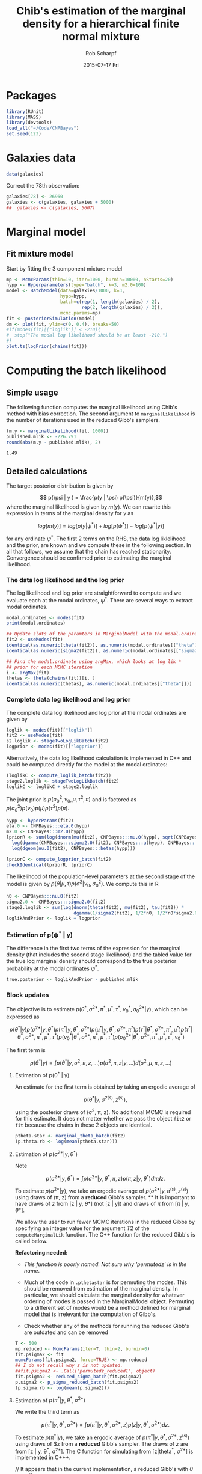 #+TITLE: Chib's estimation of the marginal density for a hierarchical finite normal mixture
#+DATE:  2015-07-17 Fri
#+email: rscharpf@jhu.edu
#+author:  Rob Scharpf

* Packages

#+name: load_packages 
#+begin_src R :tangle scripts/batch_lik.R :session *R*
library(RUnit)
library(MASS)
library(devtools)
load_all("~/Code/CNPBayes")
set.seed(123)
#+end_src 

* Galaxies data

#+name: galaxy_data
#+begin_src R :tangle scripts/batch_lik.R  :session *R*
data(galaxies)
#+end_src 

Correct the 78th observation:

#+BEGIN_SRC R :tangle scripts/batch_lik.R :session *R*
  galaxies[78] <- 26960
  galaxies <- c(galaxies, galaxies + 5000)
  ##  galaxies <- c(galaxies, 5607)
#+END_SRC

* Marginal model
** Fit mixture model

Start by fitting the 3 component mixture model

#+begin_src R :tangle scripts/batch_lik.R :session *R*
  mp <- McmcParams(thin=10, iter=1000, burnin=10000, nStarts=20)
  hypp <- Hyperparameters(type="batch", k=3, m2.0=100)
  model <- BatchModel(data=galaxies/1000, k=3,
                      hypp=hypp,
                      batch=c(rep(1, length(galaxies) / 2),
                              rep(2, length(galaxies) / 2)),
                      mcmc.params=mp)
  fit <- posteriorSimulation(model)
  dm <- plot(fit, ylim=c(0, 0.4), breaks=50)
  #if(modes(fit)[["loglik"]] < -210){
  #  stop("The modal log likelihood should be at least -210.")
  #}
  plot.ts(logPrior(chains(fit)))
#+end_src

* Computing the batch likelihood
** Simple usage

The following function computes the marginal likelihood using Chib's
method with bias correction.  The second argument to
~marginalLikelihood~ is the number of iterations used in the reduced
Gibb's samplers.

#+BEGIN_SRC R :tangle scripts/batch_lik.R :session *R* :exports both
  (m.y <- marginalLikelihood(fit, 1000))
  published.mlik <- -226.791  
  round(abs(m.y - published.mlik), 2)
#+END_SRC

#+RESULTS:
: 1.49

** Detailed calculations

The target posterior distribution is given by

$$ p(\psi | y ) = \frac{p(y | \psi) p(\psi)}{m(y)},$$ where the
marginal likelihood is given by $m(y)$.  We can rewrite this
expression in terms of the marginal density for $y$ as

$$ log[m(y)] = log[p(y|\psi^*)] + log[p(\psi^*)] - log[p(\psi^* |
y)]$$

for any ordinate $\psi^*$.  The first 2 terms on the RHS, the data log
liklelihood and the prior, are known and we compute these in the
following section.  In all that follows, we assume that the chain has
reached stationarity.  Convergence should be confirmed prior to
estimating the marginal likelihood.

*** The data log likelihood and the log prior

The log likelihood and log prior are straightforward to compute and we
evaluate each at the modal ordinates, $\psi^*$.  There are several
ways to extract modal ordinates.

#+BEGIN_SRC R :tangle scripts/batch_lik.R
  modal.ordinates <- modes(fit)
  print(modal.ordinates)

  ## Update slots of the paramters in MarginalModel with the modal.ordinates
  fit2 <- useModes(fit)
  identical(as.numeric(theta(fit2)), as.numeric(modal.ordinates[["theta"]]))
  identical(as.numeric(sigma2(fit2)), as.numeric(modal.ordinates[["sigma2"]]))

  ## Find the modal.ordinate using argMax, which looks at log lik *
  ## prior for each MCMC iteration
  i <- argMax(fit)
  thetas <- theta(chains(fit))[i, ]
  identical(as.numeric(thetas), as.numeric(modal.ordinates[["theta"]]))
#+END_SRC

*** Complete data log likelihood and log prior

The complete data log likelihood and log prior at the modal ordinates
are given by 

#+BEGIN_SRC R :tangle scripts/batch_lik.R
  loglik <- modes(fit)[["loglik"]]
  fit2 <- useModes(fit)
  s2.loglik <- stageTwoLogLikBatch(fit2)
  logprior <- modes(fit)[["logprior"]]
#+END_SRC


Alternatively, the data log likelihood calculation is implemented in
  C++ and could be computed directly for the model at the modal
  ordinates:

#+BEGIN_SRC R :tangle scripts/batch_lik.R
  (loglikC <- compute_loglik_batch(fit2))
  stage2.loglik <- stageTwoLogLikBatch(fit2)
  loglikC <- loglikC + stage2.loglik
#+END_SRC

The joint prior is $p(\sigma^2_0, \nu_0, \mu, \tau^2, \pi)$ and is
factored as $p(\sigma^2_0)p(\nu_0)p(\mu)p(\tau^2)p(\pi)$.

#+BEGIN_SRC R :tangle scripts/batch_lik.R
  hypp <- hyperParams(fit2)
  eta.0 <- CNPBayes:::eta.0(hypp)
  m2.0 <- CNPBayes:::m2.0(hypp)
  lpriorR <- sum(log(dnorm(mu(fit2), CNPBayes:::mu.0(hypp), sqrt(CNPBayes:::tau2.0(hypp))))) +
    log(dgamma(CNPBayes:::sigma2.0(fit2), CNPBayes:::a(hypp), CNPBayes:::b(hypp))) +
    log(dgeom(nu.0(fit2), CNPBayes:::betas(hypp)))

  lpriorC <- compute_logprior_batch(fit2)
  checkIdentical(lpriorR, lpriorC)
#+END_SRC

The likelihood of the population-level parameters at the second stage
of the model is given by $p(\theta | \mu, \tau) p(\sigma^2 | \nu_0,
\sigma_0^2)$. We compute this in R

#+name: stage2_loglik
#+BEGIN_SRC R :tangle scripts/batch_lik.R
  n0 <- CNPBayes:::nu.0(fit2)
  sigma2.0 <- CNPBayes:::sigma2.0(fit2)
  stage2.loglik <- sum(log(dnorm(theta(fit2), mu(fit2), tau(fit2)) *
                           dgamma(1/sigma2(fit2), 1/2*n0, 1/2*n0*sigma2.0)))
  loglikAndPrior <- loglik + logprior
#+END_SRC

*** Estimation of p(\psi^* | y)


The difference in the first two terms of the expression for the
marginal density (that includes the second stage likelihood) and the
tabled value for the true log marginal density should correspond to
the true posterior probability at the modal ordinates $\psi^*$.

#+BEGIN_SRC R :tangle scripts/batch_lik.R
  true.posterior <- loglikAndPrior - published.mlik  
#+END_SRC


*** Block updates

The objective is to estimate $p(\theta^*, \sigma^{2*}, \pi^*, \mu^*, \tau^*, \nu_0^*, \sigma_0^{2*} | y)$,
which can be expressed as

$$  p(\theta^* | y ) p(\sigma^{2*} | y, \theta^*) p(\pi^* | y, \theta^*, \sigma^{2*}) p(\mu^* | y, \theta^*, \sigma^{2*}, \pi^*)p(\tau^*| \theta^*, \sigma^{2*}, \pi^*, \mu^*) 
p(\tau^*| \theta^*, \sigma^{2*}, \pi^*, \mu^*, \tau^*) p(\nu_0^*| \theta^*, \sigma^{2*}, \pi^*, \mu^*, \tau^*)p(\sigma_0^{2*}| \theta^*, \sigma^{2*}, \pi^*, \mu^*, \tau^*, \nu_0^*)
$$

The first term is

$$ p(\theta^* | y ) = \int p(\theta^* | y, \sigma^2, \pi, z, \ldots) p(\sigma^2, \pi, z | y, \ldots)d(\sigma^2, \mu, \pi, z, \dots)$$

**** Estimation of p(\theta^* | y)

An estimate for the first term is obtained by taking an ergodic average of

$$p(\theta^* | y, \sigma^{2(s)}, z^{(s)}),$$

using the posterior draws of (\sigma^2, \pi, z). No additional MCMC is
required for this estimate.  It does not matter whether we pass the
object ~fit2~ or ~fit~ because the chains in these 2 objects are
identical. 

#+BEGIN_SRC R :tangle scripts/batch_lik.R
  ptheta.star <- marginal_theta_batch(fit2)
  (p.theta.rb <- log(mean(ptheta.star)))
#+END_SRC

**** Estimation of $p(\sigma^{2*} | y, \theta^*)$

Note

$$p(\sigma^{2*} | y, \theta^*)  = \int p(\sigma^{2*} | y, \theta^*, \pi, z) p(\pi, z | y, \theta^*)d\pi dz.$$ 

To estimate $p(\sigma^{2*} | y)$, we take an ergodic average of
$p(\sigma^{2*} | y, \pi^{(s)}, z^{(s)})$ using draws of (\pi, z) from
a **reduced** Gibb's sampler. ** It is important to have draws of $z$
from [z | y, \theta*] (not [z | y]) and draws of $\pi$ from [\pi | y,
\theta*].

We allow the user to run fewer MCMC iterations in the reduced Gibbs by
 specifying an integer value for the argument $T2$ of the
 ~computeMarginalLik~ function.  The C++ function for the reduced
 Gibb's is called below.

**Refactoring needed:** 

- /This function is poorly named. Not sure why 'permutedz' is in the
  name/.

- Much of the code in ~.pthetastar~ is for permuting the modes.  This
  should be removed from estimation of the marginal density.  In
  particular, we should calculate the marginal density for whatever
  ordering of modes is passed in the MarginalModel object.  Permuting
  to a different set of modes would be a method defined for marginal
  model that is irrelevant for the computation of Gibb's.

- Check whether any of the methods for running the reduced Gibb's are
  outdated and can be removed

#+BEGIN_SRC R :tangle scripts/batch_lik.R
  T <- 500
  mp.reduced <- McmcParams(iter=T, thin=2, burnin=0)
  fit.psigma2 <- fit
  mcmcParams(fit.psigma2, force=TRUE) <- mp.reduced
  ## I do not recall why z is not updated.
  ##fit.psigma2 <- .Call("permutedz_reduced1", object)
  fit.psigma2 <- reduced_sigma_batch(fit.psigma2)
  p.sigma2 <- p_sigma_reduced_batch(fit.psigma2)
  (p.sigma.rb <- log(mean(p.sigma2)))
#+END_SRC

**** Estimation of $p(\pi^* | y, \theta^*, \sigma^{2*})$  

We write the third term as

$$p(\pi^{*} | y, \theta^*, \sigma^{2*})  = \int p(\pi^* | y, \theta^*, \sigma^{2*}, z) p(z | y, \theta^*, \sigma^{2*})dz.$$ 

To estimate $p(\pi^{*} | y)$, we take an ergodic average of
$p(\pi^{*} | y, \theta^*, \sigma^{2*}, z^{(s)})$ using draws of $z
from a **reduced** Gibb's sampler. The draws of $z$ are from [z | y,
\theta^*, \sigma^{2*}]. The C function for simulating from [z|theta^*,
\sigma^{2*}] is implemented in C+++.

// It appears that in the current implementation, a reduced Gibb's
with $\theta$ and $\sigma^2$ fixed was not run./

#+BEGIN_SRC R :tangle scripts/batch_lik.R
  fit.pi.star <- fit
  mcmcParams(fit.pi.star, force=TRUE) <- mp.reduced
  fit.pi.star <- reduced_pi_batch(fit.pi.star)
  identical(modes(fit.pi.star), modes(fit))
  p.pi.star <- p_pmix_reduced_batch(fit.pi.star)
  (p.pi.rb <- log(mean(p.pi.star)))
  ## check
  zz <- z(chains(fit.pi.star))
  gtools::ddirichlet(modes(fit)[["mixprob"]], alpha(hypp) + table(zz[2,]))
  mp <- modes(fit)[["mixprob"]]
  ztab <- tableZ(3, z(fit))
  ##ddirichlet(mp, 1+ztab)
#+END_SRC

*** COMMENT Computing the marginal density

Since ~p.theta.rb~, ~p.sigma2.rb~, and ~p.pi.rb~ are already on the
log scale, the Chib's estimate of the marginal density (log-scale) is
given by

#+BEGIN_SRC R :tangle scripts/batch_lik.R
  m.y <- loglikAndPrior - (p.theta.rb + p.sigma.rb + p.pi.rb)
#+END_SRC

Bias correction and comparison to published value:

#+BEGIN_SRC R :tangle scripts/batch_lik.R
  m.bc <- m.y + log(factorial(3))
  m.bc - published.mlik
#+END_SRC

*** Extension of block updates to second stage model parameters \mu, \tau^2, \nu_0, and \sigma_0^2.

*** Estimation of p(\mu | y, \theta^*, \sigma^{2*}, \pi^*)

We have

$$p(\mu^* | y, \theta^*, \sigma^{2*}, \pi^*) = \int p(\mu^{*} | y, \theta^*, \sigma^{2*}, \pi^*, \tau^{2}, \nu_0, \sigma_0^2, z)   p(\tau^{2}, \nu_0, \sigma_0^2, z | y, \theta^*, \sigma^{2*}\pi^*)d\tau^2d \nu_0 d \sigma_0^2 dz.$$ 

To estimate $p(\mu^{*} | y, y, \theta^, \sigma^{2*}, \pi^*)$, we take
an ergodic average of $p(\pi^{*} | y, \theta^*, \sigma^{2*},
\tau^{2(s)}, \nu_0^{(s)}, \sigma_0^{2(s)}, z^{(s)})$ using draws of
$z$ from a **reduced** Gibb's sampler. The draws of $z$ are from [z |
y, \theta^*, \sigma^{2*}, \pi^*]. The function for simulating is
implemented in C++.

#+BEGIN_SRC R :tangle scripts/batch_lik.R
  fit.mustar <- fit
  mcmcParams(fit.mustar, force=TRUE) <- mp.reduced
  fit.mustar <- reduced_mu_batch(fit.mustar)
  identical(modes(fit.mustar), modes(fit))
  ##tau2s <- tau2(chains(fit.mustar))
  p.mustar <- p_mu_reduced_batch(fit.mustar)
  (p.mu.rb <- log(mean(p.mustar)))
#+END_SRC

*** Estimation of p(\tau2 | y, \theta^*, \sigma^{2*}, \pi^*, \mu^*)

#+BEGIN_SRC R :tangle scripts/batch_lik.R
  fit.taustar <- fit
  mcmcParams(fit.taustar, force=TRUE) <- mp.reduced
  fit.taustar <- reduced_tau_batch(fit.taustar)
  identical(modes(fit.taustar), modes(fit))
  p.taustar <- p_tau_reduced_batch(fit.taustar)
  ##
  ## There is only 1 value for p.taustar -- we did not need a chain.
  ## 'reduced_tau' may be unnecessary
  ##
  (p.tau.rb <- log(p.taustar))
#+END_SRC

#+BEGIN_SRC R 
  (m.y <- loglikAndPrior - (p.theta.rb + p.sigma.rb + p.pi.rb + p.mu.rb + p.tau.rb))
#+END_SRC

*** Estimation of p(\nu_0^* | y, \theta^*, \sigma^{2*}, \pi^*, \tau^{2*})

 $\nu_0$ does not have a conjugate prior -- we sample from an
 un-normalized probability distribution.  As $\nu_0$ is restricted to
 an integer value, we simply compute the un-normalized probabilities
 for integers 1, \ldots, 100 and scale the un-normalized probability
 at $\nu_0^*$ by the total of the un-normalized probabilities.

#+BEGIN_SRC R :tangle scripts/batch_lik.R
  fit.nu0star <- fit
  mcmcParams(fit.nu0star, force=TRUE) <- mp.reduced
  fit.nu0star <- .Call("reduced_nu0", fit.nu0star)
  identical(modes(fit.nu0star), modes(fit))
  p.nu0star <- .Call("p_nu0_reduced", fit.nu0star)
  (p.nu0.rb <- log(mean(p.nu0star)))
#+END_SRC

#+BEGIN_SRC R
  p.star = p.theta.rb + p.sigma.rb + p.pi.rb + p.mu.rb + p.tau.rb + p.nu0.rb
  (m.y <- loglikAndPrior - p.star)
#+END_SRC

*** Estimation of p(\sigma2_0^* | y, \theta^*, \sigma^{2*}, \pi^*, \tau^{2*}, \nu_0^*)

#+BEGIN_SRC R :tangle scripts/batch_lik.R
  fit.s20star <- fit
  mcmcParams(fit.s20star, force=TRUE) <- mp.reduced
  fit.s20star <- .Call("reduced_s20", fit.s20star)
  p.s20star <- .Call("p_s20_reduced", fit.s20star)
  p.s20.rb <- log(p.s20star)
#+END_SRC

#+BEGIN_SRC R
  p.star = p.theta.rb + p.sigma.rb + p.pi.rb + p.mu.rb + p.tau.rb + p.nu0.rb + p.s20.rb
  (m.y <- loglikAndPrior - p.star)
  m.bc <- m.y - log(factorial(3))
  published.mlik - m.bc
#+END_SRC
    
*** R wrapper for marginal likelihood

#+BEGIN_SRC R
  pstar <- matrix(NA, 7, 4)
  tmp <- blockUpdates(fit, McmcParams(iter=1))
  rownames(pstar) <- names(tmp)
  pstar[, 1] <- blockUpdates(fit, McmcParams(iter=500))
  pstar[, 2] <- blockUpdates(fit, McmcParams(iter=1000))
  pstar[, 3] <- blockUpdates(fit, McmcParams(iter=5000))
  pstar[, 4] <- blockUpdates(fit, McmcParams(iter=10000))
  round(pstar, 3)
  all(matrixStats::rowSds(pstar) < 0.1)
  m.y <- marginalLikelihood(fit, 1000)
#+END_SRC

*** Speed improvement

- do not store the chains in the reduced Gibb's
- do not permute the z-labels.  If we do, do it outside the
  computation of the marginal density.  Only reasonable time to do
  this is if there is not a clear winner.

* Batch model

Simulate a batch effect in the galaxy data.

** Construct BatchModel object and run Gibb's sampler
#+BEGIN_SRC R :noweb yes :tangle scripts/batch_lik.R
  <<load_packages>>
  <<galaxy_data>>
  galaxies2 <- c(galaxies, galaxies + 5000)
  batch <- rep(1:2, each=length(galaxies))
  mp <- McmcParams(thin=10, iter=1000, burnin=10000, nStarts=20)
  ##
  ## Must make the priors much more uninformative
  ##
  hypp <- Hyperparameters(type="batch", k=3, m2.0=6, eta.0=1.8)
  model <- BatchModel(data=galaxies2/1000,
                      batch=batch,
                      k=3,
                      hypp=hypp,
                      mcmc.params=mp)
  bmodel <- posteriorSimulation(model)
  plot(bmodel, breaks=80)
#+END_SRC   

** Compute the log likelihood and the log prior

The log likelihood and log prior are straightforward to compute and we
evaluate each at the modal ordinates, $\psi^*$.  

#+BEGIN_SRC R 
  modal.ordinates <- modes(fit)
#+END_SRC

*** Complete data log likelihood and log prior

The complete data log likelihood and log prior at the modal ordinates
are given by 

#+BEGIN_SRC R :tangle scripts/batch_lik.R
  loglik <- modes(bmodel)[["loglik"]]
  bmodel2 <- useModes(bmodel)
  s2.loglik <- .Call("stageTwoLogLikBatch", bmodel2)
  complete.loglik <- loglik + s2.loglik
  logprior <- modes(bmodel2)[["logprior"]]
  loglikAndPrior <- complete.loglik + logprior
#+END_SRC

*** Block updates

The objective is to estimate $p(\theta^*, \sigma^{2*}, \pi^*, \mu^*, \tau^*, \nu_0^*, \sigma_0^{2*} | y)$,
which can be expressed as

$$  p(\theta^* | y ) p(\sigma^{2*} | y, \theta^*) p(\pi^* | y, \theta^*, \sigma^{2*}) p(\mu^* | y, \theta^*, \sigma^{2*}, \pi^*)p(\tau^*| \theta^*, \sigma^{2*}, \pi^*, \mu^*) 
p(\tau^*| \theta^*, \sigma^{2*}, \pi^*, \mu^*, \tau^*) p(\nu_0^*| \theta^*, \sigma^{2*}, \pi^*, \mu^*, \tau^*)p(\sigma_0^{2*}| \theta^*, \sigma^{2*}, \pi^*, \mu^*, \tau^*, \nu_0^*)
$$

The first term is

$$ p(\theta^* | y ) = \int p(\theta^* | y, \sigma^2, \pi, z, \ldots) p(\sigma^2, \pi, z | y, \ldots)d(\sigma^2, \mu, \pi, z, \dots)$$

**** Estimation of p(\theta^* | y)

An estimate for the first term is obtained by taking an ergodic average of

$$p(\theta^* | y, \sigma^{2(s)}, z^{(s)}),$$

using the posterior draws of (\sigma^2, \pi, z). No additional MCMC is
required for this estimate.  It does not matter whether we pass the
object ~fit2~ or ~fit~ because the chains in these 2 objects are
identical. 

#+BEGIN_SRC R :tangle scripts/batch_lik.R
  ## check:  values at or near zero
  ptheta.star <- .Call("marginal_theta_batch", bmodel2)
  (p.theta.rb <- log(mean(ptheta.star)))
#+END_SRC

**** COMMENT Estimation of $p(\sigma^{2*} | y, \theta^*)$

Note

$$p(\sigma^{2*} | y, \theta^*)  = \int p(\sigma^{2*} | y, \theta^*, \pi, z) p(\pi, z | y, \theta^*)d\pi dz.$$ 

To estimate $p(\sigma^{2*} | y)$, we take an ergodic average of
$p(\sigma^{2*} | y, \pi^{(s)}, z^{(s)})$ using draws of (\pi, z) from
a **reduced** Gibb's sampler. ** It is important to have draws of $z$
from [z | y, \theta*] (not [z | y]) and draws of $\pi$ from [\pi | y,
\theta*].

We allow the user to run fewer MCMC iterations in the reduced Gibbs by
 specifying an integer value for the argument $T2$ of the
 ~computeMarginalLik~ function.  The C++ function for the reduced
 Gibb's is called below.

**Refactoring needed:** 

- /This function is poorly named. Not sure why 'permutedz' is in the
  name/.

- Much of the code in ~.pthetastar~ is for permuting the modes.  This
  should be removed from estimation of the marginal density.  In
  particular, we should calculate the marginal density for whatever
  ordering of modes is passed in the MarginalModel object.  Permuting
  to a different set of modes would be a method defined for marginal
  model that is irrelevant for the computation of Gibb's.

- Check whether any of the methods for running the reduced Gibb's are
  outdated and can be removed

#+BEGIN_SRC R :tangle scripts/batch_lik.R
  T <- 500
  mp.reduced <- McmcParams(iter=T, thin=2, burnin=0)
  fit.psigma2 <- fit
  mcmcParams(fit.psigma2, force=TRUE) <- mp.reduced
  ## I do not recall why z is not updated.
  ##fit.psigma2 <- .Call("permutedz_reduced1", object)
  fit.psigma2 <- .Call("reduced_sigma", fit.psigma2)
  p.sigma2 <- .Call("p_sigma_reduced", fit.psigma2)
  p.sigma.rb <- log(mean(p.sigma2))
#+END_SRC

***** COMMENT Debugging small values in p(sigma^* | ...)
#+BEGIN_SRC R
  plot(fit.psigma2, breaks=50, ylim=c(0, 0.4))
  plot.ts(sigma2.0(chains(fit.psigma2)))

  checkIdentical(theta(fit.psigma2), modes(fit)[["theta"]])
  identical(modes(fit.psigma2), modes(fit))
  psigma.star <- .Call("p_sigma_reduced", fit.psigma2)
  (p.sigma.rb <- log(mean(psigma.star)))


  sigma2star <- modes(fit)[["sigma2"]]
  thetastar <- modes(fit)[["theta"]]
  prec <- 1/sigma2star
  Z <- z(chains(fit.psigma2))
  K <- 3
  s20chain <- sigma2.0(chains(fit.psigma2))
  nu0chain <- nu.0(chains(fit.psigma2))
  x <- y(fit.psigma2)



  ## the density estimates for the component variances gets very small
  ## because sigma2.0 gets very small.  sigma2.0 should not get very
  ## small as a result of fixing theta.
  S <- iter(fit.psigma2)
  p_prec <- rep(NA, S)
  for(s in 1:S){
    ##for(int s=0; s < S; ++s){
    zz = Z[s, ]
    nn = tableZ(K, zz) ;
    s20 = s20chain[s] ;
    nu0 = nu0chain[s] ;

    ss <- rep(NA, K)
    for(k in 1:K){
      ss[k] <- sum((x[zz==k] - thetastar[k])^2)
    }
    total <- 1
    nu.n <- nu0 + nn
    sigma2.n = 1/nu.n*(nu0*s20 + ss) ;
    d <- rep(NA, K)
    for(k in 1:K){
      d[k] <- dgamma(prec[k], 0.5*nu.n[k], 0.5*nu.n[k]*sigma2.n[k])
    }
    p_prec[s] <- prod(d)
  }
#+END_SRC

**** Estimation of $p(\pi^* | y, \theta^*, \sigma^{2*})$  

We write the third term as

$$p(\pi^{*} | y, \theta^*, \sigma^{2*})  = \int p(\pi^* | y, \theta^*, \sigma^{2*}, z) p(z | y, \theta^*, \sigma^{2*})dz.$$ 

To estimate $p(\pi^{*} | y)$, we take an ergodic average of
$p(\pi^{*} | y, \theta^*, \sigma^{2*}, z^{(s)})$ using draws of $z
from a **reduced** Gibb's sampler. The draws of $z$ are from [z | y,
\theta^*, \sigma^{2*}]. The C function for simulating from [z|theta^*,
\sigma^{2*}] is implemented in C+++.

// It appears that in the current implementation, a reduced Gibb's
with $\theta$ and $\sigma^2$ fixed was not run./

#+BEGIN_SRC R :tangle scripts/batch_lik.R
  fit.pi.star <- fit
  mcmcParams(fit.pi.star, force=TRUE) <- mp.reduced
  fit.pi.star <- .Call("reduced_pi", fit.pi.star)
  identical(modes(fit.pi.star), modes(fit))
  p.pi.star <- .Call("p_pmix_reduced", fit.pi.star)
  (p.pi.rb <- log(mean(p.pi.star)))
  ## check
  zz <- z(chains(fit.pi.star))
  gtools::ddirichlet(modes(fit)[["mixprob"]], alpha(hypp) + table(zz[2,]))
  mp <- modes(fit)[["mixprob"]]
  ztab <- tableZ(3, z(fit))
  ##ddirichlet(mp, 1+ztab)
#+END_SRC

** COMMENT Computing the marginal density

Since ~p.theta.rb~, ~p.sigma2.rb~, and ~p.pi.rb~ are already on the
log scale, the Chib's estimate of the marginal density (log-scale) is
given by

#+BEGIN_SRC R :tangle scripts/batch_lik.R
  m.y <- loglikAndPrior - (p.theta.rb + p.sigma.rb + p.pi.rb)
#+END_SRC

Bias correction and comparison to published value:

#+BEGIN_SRC R :tangle scripts/batch_lik.R
  m.bc <- m.y + log(factorial(3))
  m.bc - published.mlik
#+END_SRC



